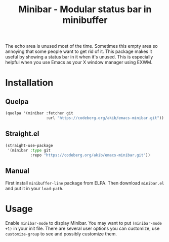 #+title: Minibar - Modular status bar in minibuffer

The echo area is unused most of the time.  Sometimes this empty area so
annoying that some people want to get rid of it.  This package makes it
useful by showing a status bar in it when it's unused.  This is especially
helpful when you use Emacs as your X window manager using EXWM.

* Installation

** Quelpa

#+begin_src emacs-lisp
(quelpa '(minibar :fetcher git
                  :url "https://codeberg.org/akib/emacs-minibar.git"))
#+end_src

** Straight.el

#+begin_src emacs-lisp
(straight-use-package
 '(minibar :type git
           :repo "https://codeberg.org/akib/emacs-minibar.git"))
#+end_src

** Manual

First install =minibuffer-line= package from ELPA.  Then download
=minibar.el= and put it in your ~load-path~.

* Usage

Enable ~minibar-mode~ to display Minibar.  You may want to put
~(minibar-mode +1)~ in your init file.  There are several user options you
can customize, use ~customize-group~ to see and possibly customize them.

